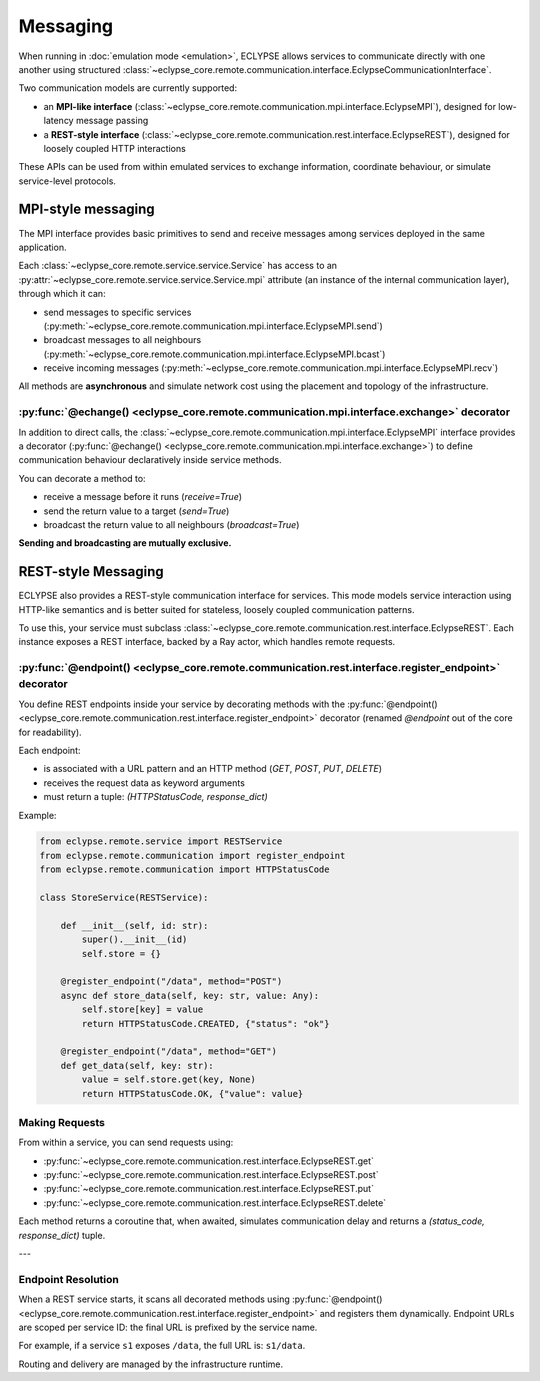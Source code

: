 Messaging
=========

When running in :doc:`emulation mode <emulation>`, ECLYPSE allows services to communicate directly with one another using structured :class:`~eclypse_core.remote.communication.interface.EclypseCommunicationInterface`.

Two communication models are currently supported:

- an **MPI-like interface** (:class:`~eclypse_core.remote.communication.mpi.interface.EclypseMPI`), designed for low-latency message passing
- a **REST-style interface** (:class:`~eclypse_core.remote.communication.rest.interface.EclypseREST`), designed for loosely coupled HTTP interactions

These APIs can be used from within emulated services to exchange information, coordinate behaviour, or simulate service-level protocols.


MPI-style messaging
-------------------

The MPI interface provides basic primitives to send and receive messages among services deployed in the same application.

Each :class:`~eclypse_core.remote.service.service.Service` has access to an :py:attr:`~eclypse_core.remote.service.service.Service.mpi` attribute (an instance of the internal communication layer), through which it can:

- send messages to specific services (:py:meth:`~eclypse_core.remote.communication.mpi.interface.EclypseMPI.send`)
- broadcast messages to all neighbours (:py:meth:`~eclypse_core.remote.communication.mpi.interface.EclypseMPI.bcast`)
- receive incoming messages (:py:meth:`~eclypse_core.remote.communication.mpi.interface.EclypseMPI.recv`)

All methods are **asynchronous** and simulate network cost using the placement and topology of the infrastructure.

.. code-block:: python
   :caption: **Example:** Use MPI interface

   """ ... inside the step() method of service-A """

   # Send to one neighbour
   await self.mpi.send("service-B", {"msg": "ping"})

   # Broadcast to all neighbours
   await self.mpi.bcast({"msg": "update"})

   # Receive next message
   message = await self.mpi.recv()

:py:func:`@echange() <eclypse_core.remote.communication.mpi.interface.exchange>` decorator
~~~~~~~~~~~~~~~~~~~~~~~~~~~~~~~~~~~~~~~~~~~~~~~~~~~~~~~~~~~~~~~~~~~~~~~~~~~~~~~~~~~~~~~~~~

In addition to direct calls, the :class:`~eclypse_core.remote.communication.mpi.interface.EclypseMPI` interface provides a decorator (:py:func:`@echange() <eclypse_core.remote.communication.mpi.interface.exchange>`) to define communication behaviour declaratively inside service methods.

You can decorate a method to:

- receive a message before it runs (`receive=True`)
- send the return value to a target (`send=True`)
- broadcast the return value to all neighbours (`broadcast=True`)

**Sending and broadcasting are mutually exclusive.**

.. code-block:: python
   :caption: **Example:** Using the :py:func:`~eclypse_core.remote.communication.mpi.interface.exchange` decorator

   from eclypse.remote.service import Service
   from eclypse.remote.communication.mpi import exchange

   class EchoService(Service):

       @exchange(receive=True, send=True)
       async def step(self, sender_id, message):
           reply = {"msg": f"Echo: {message['msg']}"}
           return sender_id, reply

REST-style Messaging
--------------------

ECLYPSE also provides a REST-style communication interface for services. This mode models service interaction using HTTP-like semantics and is better suited for stateless, loosely coupled communication patterns.

To use this, your service must subclass :class:`~eclypse_core.remote.communication.rest.interface.EclypseREST`. Each instance exposes a REST interface, backed by a Ray actor, which handles remote requests.

:py:func:`@endpoint() <eclypse_core.remote.communication.rest.interface.register_endpoint>` decorator
~~~~~~~~~~~~~~~~~~~~~~~~~~~~~~~~~~~~~~~~~~~~~~~~~~~~~~~~~~~~~~~~~~~~~~~~~~~~~~~~~~~~~~~~~~~~~~~~~~~~~

You define REST endpoints inside your service by decorating methods with the :py:func:`@endpoint() <eclypse_core.remote.communication.rest.interface.register_endpoint>` decorator (renamed *@endpoint* out of the core for readability).

Each endpoint:

- is associated with a URL pattern and an HTTP method (`GET`, `POST`, `PUT`, `DELETE`)
- receives the request data as keyword arguments
- must return a tuple: `(HTTPStatusCode, response_dict)`

Example:

.. code-block:: python

   from eclypse.remote.service import RESTService
   from eclypse.remote.communication import register_endpoint
   from eclypse.remote.communication import HTTPStatusCode

   class StoreService(RESTService):

       def __init__(self, id: str):
           super().__init__(id)
           self.store = {}

       @register_endpoint("/data", method="POST")
       async def store_data(self, key: str, value: Any):
           self.store[key] = value
           return HTTPStatusCode.CREATED, {"status": "ok"}

       @register_endpoint("/data", method="GET")
       def get_data(self, key: str):
           value = self.store.get(key, None)
           return HTTPStatusCode.OK, {"value": value}

Making Requests
~~~~~~~~~~~~~~~

From within a service, you can send requests using:

- :py:func:`~eclypse_core.remote.communication.rest.interface.EclypseREST.get`
- :py:func:`~eclypse_core.remote.communication.rest.interface.EclypseREST.post`
- :py:func:`~eclypse_core.remote.communication.rest.interface.EclypseREST.put`
- :py:func:`~eclypse_core.remote.communication.rest.interface.EclypseREST.delete`

.. code-block:: python
   :caption: **Example:** Make a POST request to another service

   """ ... inside the step() method of service-A """

   await self.rest.post("store/data", key="item1", value=42)

Each method returns a coroutine that, when awaited, simulates communication delay and returns a `(status_code, response_dict)` tuple.

---

Endpoint Resolution
~~~~~~~~~~~~~~~~~~~

When a REST service starts, it scans all decorated methods using :py:func:`@endpoint() <eclypse_core.remote.communication.rest.interface.register_endpoint>` and registers them dynamically. Endpoint URLs are scoped per service ID: the final URL is prefixed by the service name.

For example, if a service ``s1`` exposes ``/data``, the full URL is: ``s1/data``.

Routing and delivery are managed by the infrastructure runtime.
